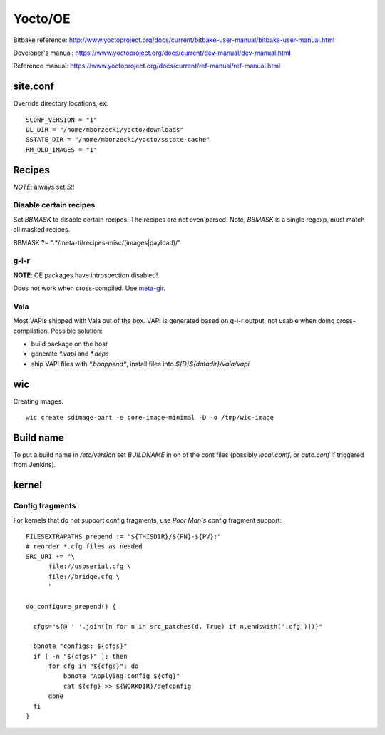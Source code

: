 ========
Yocto/OE
========

Bitbake reference:
http://www.yoctoproject.org/docs/current/bitbake-user-manual/bitbake-user-manual.html

Developer's manual:
https://www.yoctoproject.org/docs/current/dev-manual/dev-manual.html

Reference manual:
https://www.yoctoproject.org/docs/current/ref-manual/ref-manual.html


site.conf
---------

Override directory locations, ex::

  SCONF_VERSION = "1"
  DL_DIR = "/home/mborzecki/yocto/downloads"
  SSTATE_DIR = "/home/mborzecki/yocto/sstate-cache"
  RM_OLD_IMAGES = "1"


Recipes
-------

*NOTE*: always set `S`!!

Disable certain recipes
+++++++++++++++++++++++

Set `BBMASK` to disable certain recipes. The recipes are not even
parsed. Note, `BBMASK` is a single regexp, must match all masked
recipes.

BBMASK ?= ".*/meta-ti/recipes-misc/(images|payload)/"

g-i-r
+++++

**NOTE**: OE packages have introspection disabled!.

Does not work when cross-compiled. Use meta-gir_.

.. _meta-gir: https://github.com/meta-gir/meta-gir

Vala
++++

Most VAPIs shipped with Vala out of the box. VAPI is generated based
on g-i-r output, not usable when doing cross-compilation. Possible
solution:

- build package on the host
- generate `*.vapi` and `*.deps`
- ship VAPI files with `*.bbappend*`, install files into
  `${D}${datadir}/vala/vapi`


wic
---

Creating images::

  wic create sdimage-part -e core-image-minimal -D -o /tmp/wic-image


Build name
----------

To put a build name in `/etc/version` set `BUILDNAME` in on of the
cont files (possibly `local.comf`, or `auto.conf` if triggered from
Jenkins).

kernel
------

Config fragments
++++++++++++++++

For kernels that do not support config fragments, use *Poor Man's*
config fragment support::

  FILESEXTRAPATHS_prepend := "${THISDIR}/${PN}-${PV}:"
  # reorder *.cfg files as needed
  SRC_URI += "\
        file://usbserial.cfg \
        file://bridge.cfg \
	"

  do_configure_prepend() {

    cfgs="${@ ' '.join([n for n in src_patches(d, True) if n.endswith('.cfg')])}"

    bbnote "configs: ${cfgs}"
    if [ -n "${cfgs}" ]; then
        for cfg in "${cfgs}"; do
            bbnote "Applying config ${cfg}"
            cat ${cfg} >> ${WORKDIR}/defconfig
        done
    fi
  }


